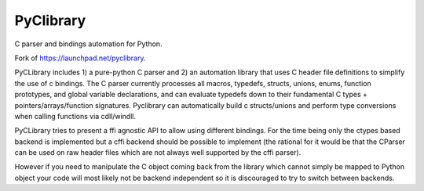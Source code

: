 PyClibrary
==========

.. image:: https://github.com/MatthieuDartiailh/pyclibrary/workflows/Continuous%20Integration/badge.svg
    :target: https://github.com/MatthieuDartiailh/pyclibrary/actions
.. image:: https://github.com/MatthieuDartiailh/pyclibrary/workflows/Documentation%20building/badge.svg
    :target: https://github.com/MatthieuDartiailh/pyclibrary/actions
.. image:: https://codecov.io/gh/MatthieuDartiailh/pyclibrary/branch/master/graph/badge.svg
    :target: https://codecov.io/gh/MatthieuDartiailh/pyclibrary
.. image:: https://readthedocs.org/projects/pyclibrary/badge/?version=latest
    :target: https://pyclibrary.readthedocs.io/en/latest/?badge=latest
    :alt: Documentation Status
.. image:: https://badge.fury.io/py/pyclibrary.svg
    :target: https://badge.fury.io/py/pyclibrary
    :alt: Latest Version
.. image:: https://img.shields.io/pypi/pyversions/pyclibrary.svg
    :target: https://badge.fury.io/py/pyclibrary
    :alt: Supported Python versions
.. image:: https://img.shields.io/pypi/wheel/pyclibrary.svg
    :target: https://badge.fury.io/py/pyclibrary
    :alt: Wheel Status
.. image:: https://img.shields.io/pypi/l/pyclibrary.svg
    :target: https://badge.fury.io/py/pyclibrary
    :alt: License

C parser and bindings automation for Python.

Fork of https://launchpad.net/pyclibrary.

PyCLibrary includes 1) a pure-python C parser and 2) an automation library
that uses C header file definitions to simplify the use of c bindings. The
C parser currently processes all macros, typedefs, structs, unions, enums,
function prototypes, and global variable declarations, and can evaluate
typedefs down to their fundamental C types + pointers/arrays/function
signatures. Pyclibrary can automatically build c structs/unions and perform
type conversions when calling functions via cdll/windll.

PyCLibrary tries to present a ffi agnostic API to allow using different
bindings. For the time being only the ctypes based backend is implemented but
a cffi backend should be possible to implement (the rational for it would be
that the CParser can be used on raw header files which are not always well
supported by the cffi parser).

However if you need to manipulate the C object coming back from the library
which cannot simply be mapped to Python object your code will most likely
not be backend independent so it is discouraged to try to switch between
backends.
